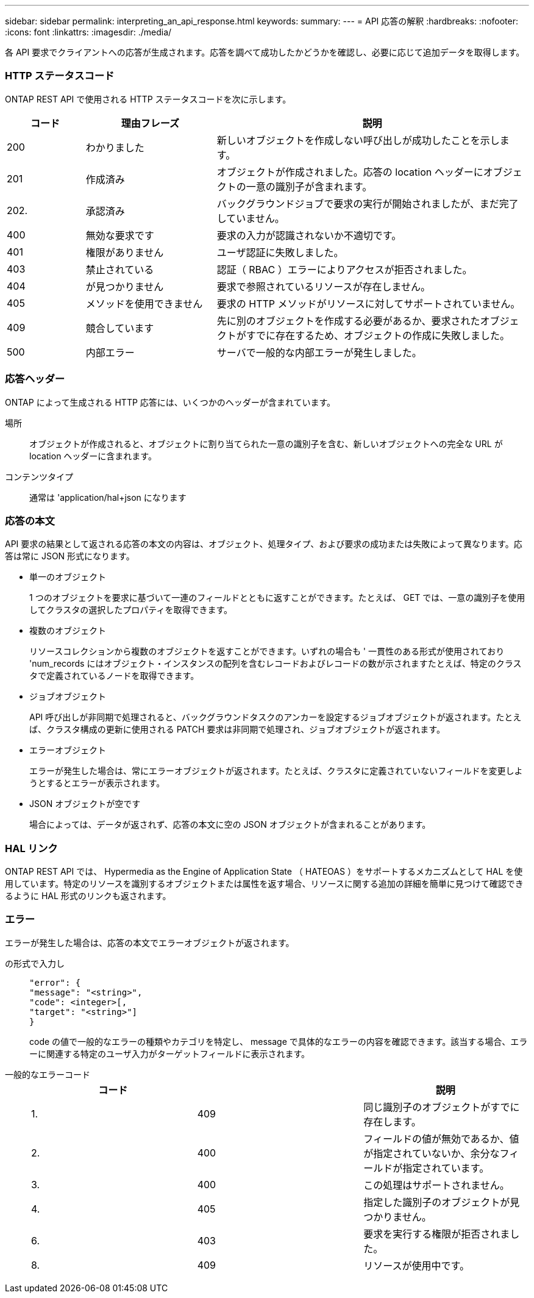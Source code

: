 ---
sidebar: sidebar 
permalink: interpreting_an_api_response.html 
keywords:  
summary:  
---
= API 応答の解釈
:hardbreaks:
:nofooter: 
:icons: font
:linkattrs: 
:imagesdir: ./media/


[role="lead"]
各 API 要求でクライアントへの応答が生成されます。応答を調べて成功したかどうかを確認し、必要に応じて追加データを取得します。



=== HTTP ステータスコード

ONTAP REST API で使用される HTTP ステータスコードを次に示します。

[cols="15,25,60"]
|===
| コード | 理由フレーズ | 説明 


| 200 | わかりました | 新しいオブジェクトを作成しない呼び出しが成功したことを示します。 


| 201 | 作成済み | オブジェクトが作成されました。応答の location ヘッダーにオブジェクトの一意の識別子が含まれます。 


| 202. | 承認済み | バックグラウンドジョブで要求の実行が開始されましたが、まだ完了していません。 


| 400 | 無効な要求です | 要求の入力が認識されないか不適切です。 


| 401 | 権限がありません | ユーザ認証に失敗しました。 


| 403 | 禁止されている | 認証（ RBAC ）エラーによりアクセスが拒否されました。 


| 404 | が見つかりません | 要求で参照されているリソースが存在しません。 


| 405 | メソッドを使用できません | 要求の HTTP メソッドがリソースに対してサポートされていません。 


| 409 | 競合しています | 先に別のオブジェクトを作成する必要があるか、要求されたオブジェクトがすでに存在するため、オブジェクトの作成に失敗しました。 


| 500 | 内部エラー | サーバで一般的な内部エラーが発生しました。 
|===


=== 応答ヘッダー

ONTAP によって生成される HTTP 応答には、いくつかのヘッダーが含まれています。

場所:: オブジェクトが作成されると、オブジェクトに割り当てられた一意の識別子を含む、新しいオブジェクトへの完全な URL が location ヘッダーに含まれます。
コンテンツタイプ:: 通常は 'application/hal+json になります




=== 応答の本文

API 要求の結果として返される応答の本文の内容は、オブジェクト、処理タイプ、および要求の成功または失敗によって異なります。応答は常に JSON 形式になります。

* 単一のオブジェクト
+
1 つのオブジェクトを要求に基づいて一連のフィールドとともに返すことができます。たとえば、 GET では、一意の識別子を使用してクラスタの選択したプロパティを取得できます。

* 複数のオブジェクト
+
リソースコレクションから複数のオブジェクトを返すことができます。いずれの場合も ' 一貫性のある形式が使用されており 'num_records にはオブジェクト・インスタンスの配列を含むレコードおよびレコードの数が示されますたとえば、特定のクラスタで定義されているノードを取得できます。

* ジョブオブジェクト
+
API 呼び出しが非同期で処理されると、バックグラウンドタスクのアンカーを設定するジョブオブジェクトが返されます。たとえば、クラスタ構成の更新に使用される PATCH 要求は非同期で処理され、ジョブオブジェクトが返されます。

* エラーオブジェクト
+
エラーが発生した場合は、常にエラーオブジェクトが返されます。たとえば、クラスタに定義されていないフィールドを変更しようとするとエラーが表示されます。

* JSON オブジェクトが空です
+
場合によっては、データが返されず、応答の本文に空の JSON オブジェクトが含まれることがあります。





=== HAL リンク

ONTAP REST API では、 Hypermedia as the Engine of Application State （ HATEOAS ）をサポートするメカニズムとして HAL を使用しています。特定のリソースを識別するオブジェクトまたは属性を返す場合、リソースに関する追加の詳細を簡単に見つけて確認できるように HAL 形式のリンクも返されます。



=== エラー

エラーが発生した場合は、応答の本文でエラーオブジェクトが返されます。

の形式で入力し::
+
--
....
"error": {
"message": "<string>",
"code": <integer>[,
"target": "<string>"]
}
....
code の値で一般的なエラーの種類やカテゴリを特定し、 message で具体的なエラーの内容を確認できます。該当する場合、エラーに関連する特定のユーザ入力がターゲットフィールドに表示されます。

--
一般的なエラーコード::
+
--
|===
| コード |  | 説明 


| 1. | 409 | 同じ識別子のオブジェクトがすでに存在します。 


| 2. | 400 | フィールドの値が無効であるか、値が指定されていないか、余分なフィールドが指定されています。 


| 3. | 400 | この処理はサポートされません。 


| 4. | 405 | 指定した識別子のオブジェクトが見つかりません。 


| 6. | 403 | 要求を実行する権限が拒否されました。 


| 8. | 409 | リソースが使用中です。 
|===
--

